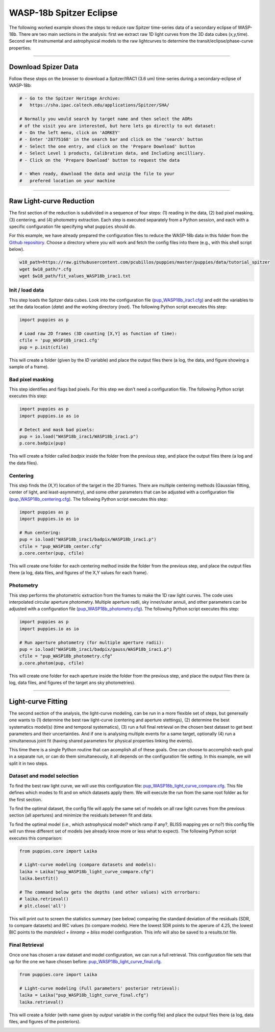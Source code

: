 .. _tutorial_wasp18b_eclipse:

WASP-18b Spitzer Eclipse
========================

The following worked example shows the steps to reduce raw Spitzer time-series data of a secondary eclipse of WASP-18b.  There are two main sections in the analysis: first we extract raw 1D light curves from the 3D data cubes (x,y,time).
Second we fit instrumental and astrophysical models to the
raw lightcurves to determine the transit/eclipse/phase-curve properties.

------------------------------------------------------------------------

Download Spizer Data
--------------------

Follow these steps on the browser to download a Spitzer/IRAC1 (3.6 um)
time-series during a secondary-eclipse of WASP-18b:

.. code-block:: shell

  # - Go to the Spitzer Heritage Archive:
  #   https://sha.ipac.caltech.edu/applications/Spitzer/SHA/

  # Normally you would search by target name and then select the AORs
  # of the visit you are interested, but here lets go directly to out dataset:
  # - On the left menu, click on 'AORKEY'
  # - Enter '28775168' in the search bar and click on the 'search' button
  # - Select the one entry, and click on the 'Prepare Download' button
  # - Select Level 1 products, Calibration data, and Including ancilliary.
  # - Click on the 'Prepare Download' button to request the data

  # - When ready, download the data and unzip the file to your
  #   prefered location on your machine

------------------------------------------------------------------------

Raw Light-curve Reduction
-------------------------

The first section of the reduction is subdivided in a sequence of four steps:
(1) reading in the data, (2) bad pixel masking, (3) centering,
and (4) photometry extraction.
Each step is executed separately from a Python session, and each with a
specific configuration file specifying what ``puppies`` should do.

For this example, we have already prepared the configuration files to
reduce the WASP-18b data in this folder from the `Github repository <https://github.com/pcubillos/puppies/tree/master/puppies/data/tutorial_spitzer>`_.
Choose a directory where you will work and fetch the config files into there (e.g., with this shell script below).

.. code-block:: shell

    w18_path=https://raw.githubusercontent.com/pcubillos/puppies/master/puppies/data/tutorial_spitzer
    wget $w18_path/*.cfg
    wget $w18_path/fit_values_WASP18b_irac1.txt

Init / load data
................

This step loads the Spitzer data cubes.  Look into the configuration file
(`pup_WASP18b_irac1.cfg <https://github.com/pcubillos/puppies/blob/master/puppies/data/tutorial_spitzer/pup_WASP18b_irac1.cfg>`_)
and edit the variables to set the data location (`data`) and the working directory (`root`).
The following Python script executes this step:

.. code-block:: python

    import puppies as p

    # Load raw 2D frames (3D counting [X,Y] as function of time):
    cfile = 'pup_WASP18b_irac1.cfg'
    pup = p.init(cfile)

This will create a folder (given by the `ID` variable) and place the output
files there (a log, the data, and figure showing a sample of a frame).

.. image:: ./figures/wasp18b_init.png
   :width: 80%

Bad pixel masking
.................

This step identifies and flags bad pixels. For this step we don't need a
configuration file.
The following Python script executes this step:

.. code-block:: python

    import puppies as p
    import puppies.io as io

    # Detect and mask bad pixels:
    pup = io.load("WASP18b_irac1/WASP18b_irac1.p")
    p.core.badpix(pup)

This will create a folder called `badpix` inside the folder from the
previous step, and place the output files there (a log and the data files).


Centering
.........

This step finds the (X,Y) location of the target in the 2D frames.
There are multiple centering methods (Gaussian fitting, center of light,
and least-asymmetry), and some other parameters that can be adjusted with
a configuration file
(`pup_WASP18b_centering.cfg <https://github.com/pcubillos/puppies/blob/master/puppies/data/tutorial_spitzer/pup_WASP18b_centering.cfg>`_).
The following Python script executes this step:

.. code-block:: python

    import puppies as p
    import puppies.io as io

    # Run centering:
    pup = io.load("WASP18b_irac1/badpix/WASP18b_irac1.p")
    cfile = "pup_WASP18b_center.cfg"
    p.core.center(pup, cfile)

This will create one folder for each centering method inside the folder from
the previous step, and place the output files there (a log, data files, and
figures of the X,Y values for each frame).

.. image:: ./figures/wasp18b_centering.png
   :width: 80%

Photometry
..........

This step performs the photometric extraction from the frames to make
the 1D raw light curves.  The code uses interpolated circular aperture
photometry. Multiple aperture radii, sky inner/outer annuli, and other
parameters can be adjusted with a configuration file
(`pup_WASP18b_photometry.cfg <https://github.com/pcubillos/puppies/blob/master/puppies/data/tutorial_spitzer/pup_WASP18b_photometry.cfg>`_).
The following Python script executes this step:

.. code-block:: python

    import puppies as p
    import puppies.io as io

    # Run aperture photometry (for multiple aperture radii):
    pup = io.load("WASP18b_irac1/badpix/gauss/WASP18b_irac1.p")
    cfile = "pup_WASP18b_photometry.cfg"
    p.core.photom(pup, cfile)

This will create one folder for each aperture inside the folder from
the previous step, and place the output files there (a log, data files, and
figures of the target ans sky photometries).

.. image:: ./figures/wasp18b_photometry.png
   :width: 80%

------------------------------------------------------------------------


Light-curve Fitting
-------------------

The second section of the analysis, the light-curve modeling, can be run
in a more flexible set of steps, but genereally one wants to
(1) determine the best raw light-curve (centering and aperture stettings),
(2) determine the best systematics model(s) (time and  temporal systematics),
(3) run a full final retrieval on the chosen best dataset to get best
parameters and their uncertainties.  And if one is analysing multiple events
for a same target, optionally (4) run a simultaneous joint fit (having shared
parameters for physical properties linking the events).

This time there is a single Python routine that can acomplish all of these
goals.  One can choose to accomplish each goal in a separate run, or can
do them simultaneously, it all depends on the configuration file setting.
In this example, we will split it in two steps.

Dataset and model selection
...........................

To find the best raw light curve, we will use this configuration file: `pup_WASP18b_light_curve_compare.cfg <https://github.com/pcubillos/puppies/blob/master/puppies/data/tutorial_spitzer/pup_WASP18b_light_curve_compare.cfg>`_.
This file defines which modes to fit and on which datasets apply them.
We will execute the run from the same root folder as for the first section.

To find the optimal dataset, the config file will apply the same set of
models on all raw light curves from the previous section (all apertures)
and minimize the residuals between fit and data.

To find the optimal model (i.e., which astrophysical model? which ramp if any?,
BLISS mapping yes or no?) this config file will run three different
set of models (we already know more or less what to expect).
The following Python script executes this comparison:

.. code-block:: python

    from puppies.core import Laika

    # Light-curve modeling (compare datasets and models):
    laika = Laika("pup_WASP18b_light_curve_compare.cfg")
    laika.bestfit()

    # The command below gets the depths (and other values) with errorbars:
    # laika.retrieval()
    # plt.close('all')

This will print out to screen the statistics summary (see below) comparing
the standard deviation of the residuals (SDR, to compare datasets) and BIC
values (to compare models).  Here the lowest SDR points to the aperure of 4.25,
the lowest BIC points to the `mandelecl + linramp + bliss` model configuration.
This info will also be saved to a results.txt file.

.. code-block:: none
    :emphasize-lines: 17, 18, 19

    ...

    WASP18b_irac1        Spitzer/irac1   badpix/gauss/aper3750714
         SDR     dBIC          (percent)  Fit
     11.4433     0.00   depth: 0.3010  mandelecl+linramp+bliss
     11.4642     0.13   depth: 0.2913  mandelecl+bliss
     11.4481     9.49  idepth: 0.2941  eclipse+bliss
                       edepth: 0.2941

    WASP18b_irac1        Spitzer/irac1   badpix/gauss/aper4000714
         SDR     dBIC          (percent)  Fit
     11.4213     0.00   depth: 0.3018  mandelecl+linramp+bliss
     11.4454     1.29   depth: 0.2910  mandelecl+bliss
     11.4261     9.47  idepth: 0.2948  eclipse+bliss
                       edepth: 0.2948

    WASP18b_irac1        Spitzer/irac1   badpix/gauss/aper4250714
         SDR     dBIC          (percent)  Fit
     11.4000     0.00   depth: 0.3017  mandelecl+linramp+bliss
     11.4279     2.72   depth: 0.2901  mandelecl+bliss
     11.4055     9.71  idepth: 0.2995  eclipse+bliss
                       edepth: 0.2995

    WASP18b_irac1        Spitzer/irac1   badpix/gauss/aper4500714
         SDR     dBIC          (percent)  Fit
     11.4704     0.00   depth: 0.2998  mandelecl+linramp+bliss
     11.5015     3.90   depth: 0.2898  mandelecl+bliss
     11.4748     9.30  idepth: 0.2983  eclipse+bliss
                       edepth: 0.2983

    WASP18b_irac1        Spitzer/irac1   badpix/gauss/aper4750714
         SDR     dBIC          (percent)  Fit
     11.4690     0.00   depth: 0.3009  mandelecl+linramp+bliss
     11.5055     5.90   depth: 0.2902  mandelecl+bliss
     11.4750     9.90  idepth: 0.3001  eclipse+bliss
                       edepth: 0.3001

    ... 


Final Retrieval
...............

Once one has chosen a raw dataset and model configuration, we can run
a full retrieval.  This configuration file sets that up for the one we have chosen before:
`pup_WASP18b_light_curve_final.cfg <https://github.com/pcubillos/puppies/blob/master/puppies/data/tutorial_spitzer/pup_WASP18b_light_curve_final.cfg>`_.

.. code-block:: python

    from puppies.core import Laika

    # Light-curve modeling (Full parameters' posterior retrieval):
    laika = Laika("pup_WASP18b_light_curve_final.cfg")
    laika.retrieval()

This will create a folder (with name given by `output` variable in the config
file) and place the output files there (a log, data files, and figures of
the posteriors).
 
.. image:: ./figures/wasp18b_best_light_curve.png
   :width: 80%

.. image:: ./figures/wasp18b_posterior_light_curve.png
   :width: 80%

